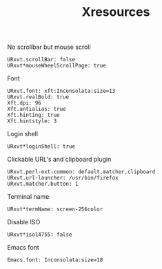 #+TITLE: Xresources

No scrollbar but mouse scroll
#+BEGIN_SRC shell-script :tangle ~/.Xresources :padline no
  URxvt.scrollBar: false
  URxvt*mouseWheelScrollPage: true
#+END_SRC

Font
#+BEGIN_SRC shell-script :tangle ~/.Xresources :padline no
  URxvt.font: xft:Inconsolata:size=13
  URxvt.realBold: true
  Xft.dpi: 96
  Xft.antialias: true
  Xft.hinting: true
  Xft.hintstyle: 3
#+END_SRC

Login shell
#+BEGIN_SRC shell-script :tangle ~/.Xresources :padline no
  URxvt*loginShell: true
#+END_SRC

Clickable URL's and clipboard plugin
#+BEGIN_SRC shell-script :tangle ~/.Xresources :padline no
  URxvt.perl-ext-common: default,matcher,clipboard
  URxvt.url-launcher: /usr/bin/firefox
  URxvt.matcher.button: 1
#+END_SRC

Terminal name
#+BEGIN_SRC shell-script :tangle ~/.Xresources :padline no
  URxvt*termName: screen-256color
#+END_SRC

Disable ISO
#+BEGIN_SRC shell-script :tangle ~/.Xresources :padline no
  URxvt*iso14755: false
#+END_SRC

Emacs font
#+BEGIN_SRC shell-script :tangle ~/.Xresources :padline no
  Emacs.font: Inconsolata:size=18
#+END_SRC
